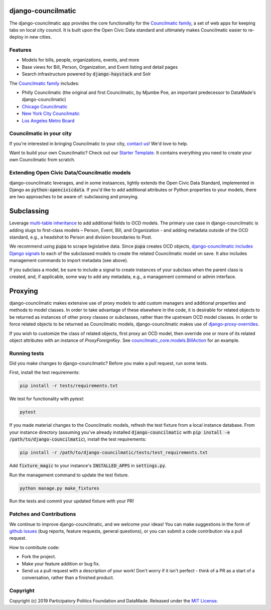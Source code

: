 django-councilmatic
===================

The django-councilmatic app provides the core functionality for the `Councilmatic family <http://www.councilmatic.org/>`_, a set of web apps for keeping tabs on local city council. It is built upon the Open Civic Data standard and ultimately makes Councilmatic easier to re-deploy in new cities.


Features
--------

- Models for bills, people, organizations, events, and more
- Base views for Bill, Person, Organization, and Event listing and detail pages
- Search infrastructure powered by :code:`django-haystack` and Solr

The `Councilmatic family <http://www.councilmatic.org/>`_ includes:

- Philly Councilmatic (the original and first Councilmatic, by Mjumbe Poe, an important predecessor to DataMade's django-councilmatic)
- `Chicago Councilmatic <https://github.com/datamade/chi-councilmatic>`_
- `New York City Councilmatic <https://github.com/datamade/nyc-councilmatic>`_
- `Los Angeles Metro Board <https://github.com/datamade/la-metro-councilmatic>`_


Councilmatic in your city
-------------------------
If you're interested in bringing Councilmatic to your city, `contact us <mailto:info@councilmatic.org>`_! We'd love to help.

Want to build your own Councilmatic? Check out our `Starter Template <https://github.com/datamade/councilmatic-starter-template>`_. It contains everything you need to create your own Councilmatic from scratch.


Extending Open Civic Data/Councilmatic models
---------------------------------------------

django-councilmatic leverages, and in some instaances, lightly extends the Open Civic Data Standard, implemented in Django as :code:`python-opencivicdata`. If you'd like to add additional attributes or Python properties to your models, there are two approaches to be aware of: subclassing and proxying.

Subclassing
===========

Leverage `multi-table inheritance <https://docs.djangoproject.com/en/2.2/topics/db/models/#multi-table-inheritance>`_ to add additional fields to OCD models. The primary use case in django-councilmatic is adding slugs to first-class models – Person, Event, Bill, and Organization - and adding metadata outside of the OCD standard, e.g., a headshot to Person and division boundaries to Post.

We recommend using :code:`pupa` to scrape legislative data. Since :code:`pupa` creates OCD objects, `django-councilmatic includes Django signals <https://github.com/datamade/django-councilmatic/pull/240/files#diff-97cdca8c3c4b594b1991875f343b7db5>`_ to each of the subclassed models to create the related Councilmatic model on save. It also includes management commands to import metadata (see above).

If you subclass a model, be sure to include a signal to create instances of your subclass when the parent class is created, and, if applicable, some way to add any metadata, e.g., a management command or admin interface.

Proxying
========

django-councilmatic makes extensive use of proxy models to add custom managers and additional properties and methods to model classes. In order to take advantage of these elsewhere in the code, it is desirable for related objects to be returned as instances of other proxy classes or subclasses, rather than the upstream OCD model classes. In order to force related objects to be returned as Councilmatic models, django-councilmatic makes use of `django-proxy-overrides <https://github.com/datamade/django-proxy-overrides>`_.

If you wish to customize the class of related objects, first proxy an OCD model, then override one or more of its related object attributes with an instance of `ProxyForeignKey`. See `councilmatic_core.models.BillAction <https://github.com/datamade/django-councilmatic/blob/449ff74d3968b0f34016698d4ee89ff50a7b33ef/councilmatic_core/models.py#L612>`_ for an example.


Running tests
-------------

Did you make changes to django-councilmatic? Before you make a pull request, run some tests.

First, install the test requirements:

.. code-block:: bash

    pip install -r tests/requirements.txt

We test for functionality with `pytest`:

.. code-block:: bash

    pytest

If you made material changes to the Councilmatic models, refresh the test fixture from a local instance database. From your instance directory (assuming you've already installed :code:`django-councilmatic` with :code:`pip install -e /path/to/django-councilmatic`), install the test requirements:

.. code-block:: bash

    pip install -r /path/to/django-councilmatic/tests/test_requirements.txt

Add :code:`fixture_magic` to your instance's :code:`INSTALLED_APPS` in :code:`settings.py`.

Run the management command to update the test fixture.

.. code-block:: bash

    python manage.py make_fixtures

Run the tests and commit your updated fixture with your PR!


Patches and Contributions
-------------------------
We continue to improve django-councilmatic, and we welcome your ideas! You can make suggestions in the form of `github issues <https://github.com/datamade/django-councilmatic/issues>`_ (bug reports, feature requests, general questions), or you can submit a code contribution via a pull request.

How to contribute code:

- Fork the project.
- Make your feature addition or bug fix.
- Send us a pull request with a description of your work! Don't worry if it isn't perfect - think of a PR as a start of a conversation, rather than a finished product.


Copyright
---------

Copyright (c) 2019 Participatory Politics Foundation and DataMade.
Released under the `MIT
License <https://github.com/datamade/django-councilmatic/blob/master/LICENSE>`__.
